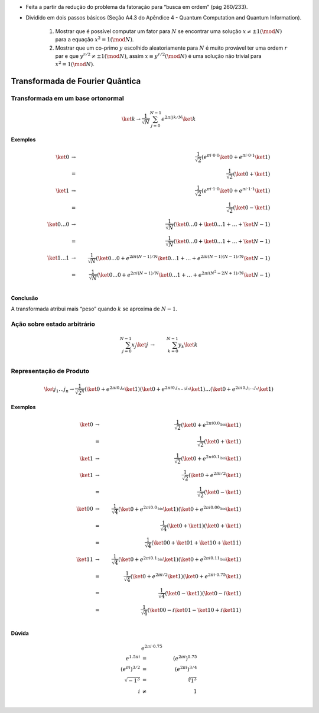 - Feita a partir da redução do problema da fatoração para “busca em ordem” (pág 260/233).
- Dividido em dois passos básicos (Seção A4.3 do Apêndice 4 - Quantum Computation and Quantum Information).

    #. Mostrar que é possível computar um fator para :math:`N` se encontrar uma solução :math:`x ≠ ± 1 (\mod N)` para a equação :math:`x^2 = 1 (\mod N)`.

    #. Mostrar que um co-primo :math:`y` escolhido aleatoriamente para :math:`N` é muito provável ter uma ordem :math:`r` par e que :math:`y^{r / 2} ≠ ± 1 (\mod N)`, assim :math:`x ≡ y^{r / 2} (\mod N)` é uma solução não trivial para :math:`x^2 = 1 (\mod N)`.

Transformada de Fourier Quântica
================================

Transformada em um base ortonormal
----------------------------------

.. math::

    \ket{k} → \dfrac{1}{\sqrt{N}} \sum_{j=0}^{N-1} e^{2 π i jk /N} \ket{k}


**Exemplos**

.. math::

    \ket{0} &→& \dfrac{1}{\sqrt{2}} \left( e^{πi·0·0} \ket{0} + e^{πi·0·1} \ket{1}\right) \\
    &=& \dfrac{1}{\sqrt{2}} \left( \ket{0} + \ket{1}\right) \\
    \ket{1} &→& \dfrac{1}{\sqrt{2}} \left( e^{πi·1·0} \ket{0} + e^{πi·1·1} \ket{1}\right) \\
    &=& \dfrac{1}{\sqrt{2}} \left( \ket{0} - \ket{1}\right) \\
    \ket{0 \dots 0} &→& \dfrac{1}{\sqrt{N}} \left( \ket{0 \dots 0} +  \ket{0 \dots 1} + \dots +  \ket{N-1}\right) \\
    &=& \dfrac{1}{\sqrt{N}} \left( \ket{0 \dots 0} + \ket{0 \dots 1} + \dots + \ket{N-1} \right) \\
    \ket{1 \dots 1} &→& \dfrac{1}{\sqrt{N}} \left( \ket{0 \dots 0} + e^{2πi(N-1)/N} \ket{0 \dots 1} + \dots + e^{2πi(N-1)(N-1)/N} \ket{N-1}\right) \\
    &=& \dfrac{1}{\sqrt{N}} \left( \ket{0 \dots 0} + e^{2πi(N-1)/N} \ket{0 \dots 1} + \dots + e^{2πi(N^2-2N+1)/N} \ket{N-1} \right) \\


**Conclusão**

A transformada atribui mais “peso” quando :math:`k` se aproxima de :math:`N-1`.

Ação sobre estado arbitrário
----------------------------

.. math::

    \sum_{j=0}^{N-1} x_j \ket{j} &→& \sum_{k=0}^{N-1} y_k \ket{k} \\

.. TODO: criar exemplos

.. qft(\ket{0} + \ket{1}) = qft(\ket{0}) + qft(\ket{1}) ?

Representação de Produto
------------------------

.. math::

    \ket{j_1 \dots j_n} \to \dfrac{1}{\sqrt{2^n}} \left( \ket{0} + e^{2 πi 0.j_n}\ket{1} \right) \left( \ket{0} + e^{2 πi 0.j_{n-1}j_n}\ket{1} \right) \dots \left( \ket{0} + e^{2 πi 0.j_1 \dots j_n}\ket{1} \right)

**Exemplos**

.. math::

    \ket{0} &→& \dfrac{1}{\sqrt{2}} \left( \ket{0} + e^{2πi0.0_{\text{bin}}} \ket{1} \right) \\
    &=& \dfrac{1}{\sqrt{2}} \left( \ket{0} + \ket{1} \right) \\
    \ket{1} &→& \dfrac{1}{\sqrt{2}} \left( \ket{0} + e^{2πi0.1_{\text{bin}}} \ket{1} \right) \\
    \ket{1} &→& \dfrac{1}{\sqrt{2}} \left( \ket{0} + e^{2πi/2} \ket{1} \right) \\
    &=& \dfrac{1}{\sqrt{2}} \left( \ket{0} - \ket{1} \right) \\
    \ket{00} &→& \dfrac{1}{\sqrt{4}} \left( \ket{0} + e^{2πi0.0_{\text{bin}}} \ket{1} \right) \left( \ket{0} + e^{2πi0.00_{\text{bin}}} \ket{1} \right) \\
    &=& \dfrac{1}{\sqrt{4}} \left( \ket{0} + \ket{1} \right) \left( \ket{0} + \ket{1} \right) \\
    &=& \dfrac{1}{\sqrt{4}} \left( \ket{00} + \ket{01} + \ket{10} + \ket{11} \right) \\
    \ket{11} &→& \dfrac{1}{\sqrt{4}} \left( \ket{0} + e^{2πi0.1_{\text{bin}}} \ket{1} \right) \left( \ket{0} + e^{2πi0.11_{\text{bin}}} \ket{1} \right) \\
    &=& \dfrac{1}{\sqrt{4}} \left( \ket{0} + e^{2πi/2} \ket{1} \right) \left( \ket{0} + e^{2πi·0.75} \ket{1} \right) \\
    &=& \dfrac{1}{\sqrt{4}} \left( \ket{0} - \ket{1} \right) \left( \ket{0} - i\ket{1} \right) \\
    &=& \dfrac{1}{\sqrt{4}} \left( \ket{00} - i\ket{01} - \ket{10} + i\ket{11} \right) \\


**Dúvida**

.. math::

    & e^{2πi·0.75} & \\
    e^{1.5πi} &=& \left( e^{2πi} \right)^{0.75} \\
    \left( e^{πi} \right)^{3/2} &=& \left( e^{2πi} \right)^{3/4} \\
    \sqrt{-1^3} &=& \sqrt[4]{1^3} \\
    i &≠& 1 \\
